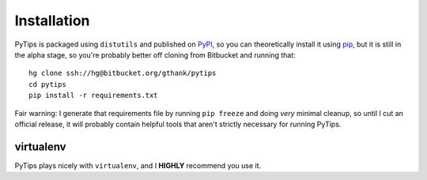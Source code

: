 .. _installation:

Installation
============

PyTips is packaged using ``distutils`` and published on `PyPI <http://pypi.python.org/pypi>`_, so you can
theoretically install it using `pip <http://www.pip-installer.org/en/latest/index.html>`_, but it is still
in the alpha stage, so you're probably better off cloning from Bitbucket
and running that::

    hg clone ssh://hg@bitbucket.org/gthank/pytips
    cd pytips
    pip install -r requirements.txt

Fair warning: I generate that requirements file by running ``pip freeze`` and
doing *very* minimal cleanup, so until I cut an official release, it will
probably contain helpful tools that aren't strictly necessary for running
PyTips.

.. _virtualenv:

virtualenv
----------

PyTips plays nicely with ``virtualenv``, and I **HIGHLY** recommend you use it.

